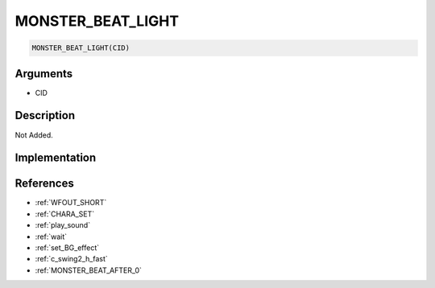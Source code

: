 MONSTER_BEAT_LIGHT
========================

.. code-block:: text

	MONSTER_BEAT_LIGHT(CID)


Arguments
------------

* CID

Description
-------------

Not Added.

Implementation
-------------


References
-------------
* :ref:`WFOUT_SHORT`
* :ref:`CHARA_SET`
* :ref:`play_sound`
* :ref:`wait`
* :ref:`set_BG_effect`
* :ref:`c_swing2_h_fast`
* :ref:`MONSTER_BEAT_AFTER_0`
